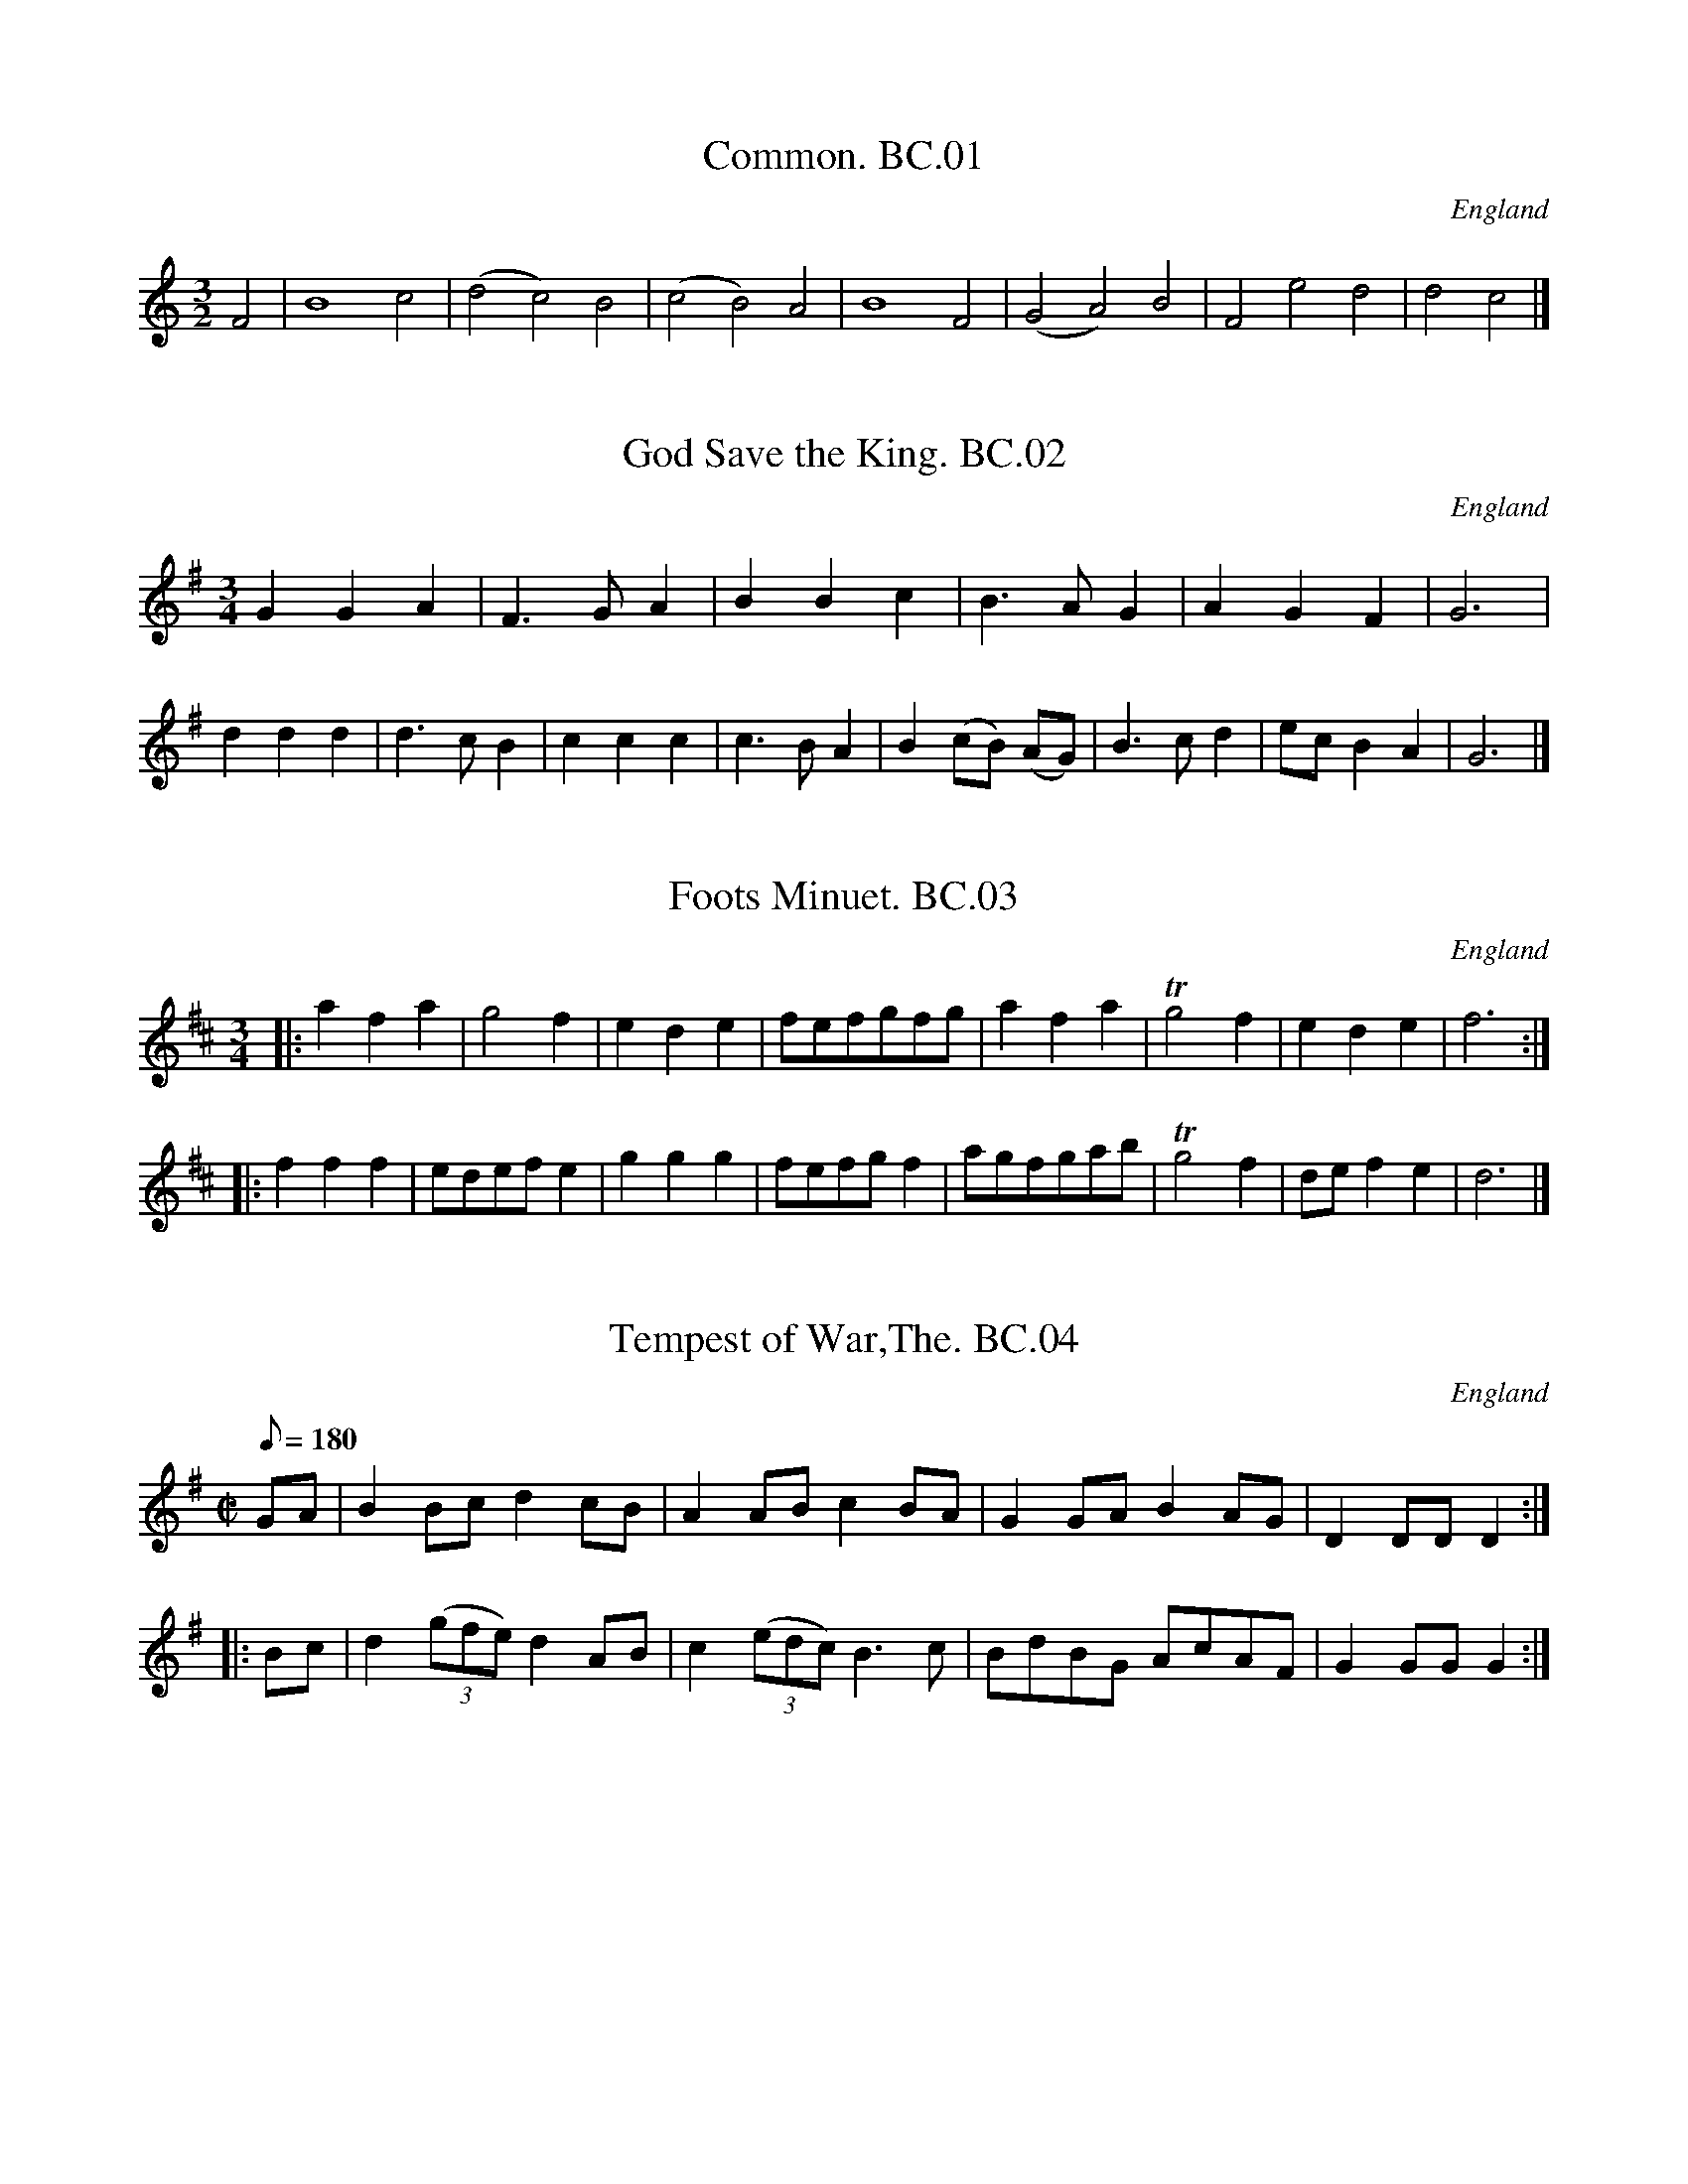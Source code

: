 X:1
T:Common. BC.01
M:3/2
L:1/2
S:Benjamin Cooke MS.circa 1770, F.Kidson Coll.
R:Misc.
O:England
A:x
N:This is clearly not a dance tune -but what is it?JB
N:no clef, key signature or time signature is given.
Z:vmp.John Bagnall
K:C
F | B2 c | (d c) B | (c B) A | B2 F | (G A) B | F e d | d c |]

X:2
T:God Save the King. BC.02
M:3/4
L:1/4
S:Benjamin Cooke MS.circa 1770, F.Kidson Coll.
R:Air
O:England
A:x
Z:vmp.John Bagnall
K:G
G G A | F>G A | B B c | B>A G | A G F | G3 |
d d d | d>c B | c c c| c>B A | B (c/2B/2) (A/G/) | B>c d | e/c/ B A | G3 |]

X:3
T:Foots Minuet. BC.03
M:3/4
L:1/4
R:Minuet
O:England
A:x
N:There was a Samuel Foote,1720-1777, wit,playwright,and actor,just like
N:in Blackadder!
Z:vmp.John Bagnall
K:D
|: a f a | g2 f | e d e | f/e/f/g/f/g/ | a f a | Tg2 f | e d e | f3 :|
|: f f f |e/d/e/f/ e |  g g g | f/e/f/g/ f | a/g/f/g/a/b/ | Tg2 f | d/e/ f e | d3 |]

X:4
T:Tempest of War,The. BC.04
M:C|
L:1/8
Q:180
S:Benjamin Cooke MS.circa 1770, F.Kidson Coll.
R:March
O:England
A:x
N:Is this a bad translation of "Tempesta Di Mare"(Storm at Sea) Opus 8 &
N:Opus 10. By Vivaldi ? Anybody know the tune?CGP.
Z:vmp.John Bagnall
K:G
GA | B2 Bc d2 cB | A2 AB c2 BA | G2 GA B2 AG | D2 DD D2 :|
|: Bc | d2 ((3gfe) d2 AB | c2 ((3edc) B3 c | BdBG AcAF | G2 GG G2 :|]

X:5
T:Lady Coventry's Minuet. BC.05
M:3/4
L:1/8
Q:100
S:Benjamin Cooke MS.circa 1770, F.Kidson Coll.
R:Minuet
O:England
A:x
N:Maria(1733-1760),Countess of Coventry,was noted  in her time for her
N:great beauty.Once she was mobbed in Hyde Park and the King hearing of
N:it said she must be protected.The next evening out she paraded up and
N:down for two hours proudly escorted by two Sergeants in front  and a
N:dozen Privates in file behind, all in full dress uniform. Unfortunately
N:she was also known for her remarkable silliness. She died of
N:consumption at the age of 27,having borne 5 children. CGP.
Z:vmp.John Bagnall
K:G
G2 GG ((3GAB)) | {B}A4 G2 | B2 B>B ((3Bcd) | {d}c4 B2 | {e}d4 ge | d4 ge| e<dd<cc<B | {B}A6 |
|: ddddcc | B2 c2  d2 | ddddcc | B2 c2 d2 | g2 f2 e2 | d2 gf g2 | ((3edc) B2A2 | G6 :|]

X:6
T:Queen of Blands Minuet,The. BC.06
M:3/4
L:1/4
Q:100
S:Benjamin Cooke MS.circa 1770, F.Kidson Coll.
R:Minuet
O:England
A:x
N:Humphrey Bland(1686-1756), of Bland's Fort, Queen's County, Ireland,
N:was another Miliary Gentleman, who fought at Fontenoy, Culloden,etc, He
N:was outlived by many years by his wife Elizabeth, who died in 1816,
N:having had a full sixty years as a widow. CGP.
Z:vmp.John Bagnall
K:D
a a g | f f e | d d e | f2 e | a a ^g | b b a | B/d/ c B | A3 :|
|:A A A | A G2 | G G G | G F2 | a a g | f f e | d d e | {g}f2 e | b3 | a3 |e/g/ f e | d3 :|]

X:7
T:Castle's Minuet. BC.07
M:3/4
L:1/8
Q:100
S:Benjamin Cooke MS.circa 1770, F.Kidson Coll.
R:Minuet
O:England
A:x
Z:vmp.John Bagnall
K:D
d2 f2 a2 | fgfe d2 | f2 gfed | edcB A2 | d2 f2 a2 | fgfe d2 | f2 gfed | e6 :|
|:e2 f^g a2 | e2 (dc)(BA)| e2 f^g a2 | e2 dcBA | gfga g2 | fefgfg | e2 A2 Tc2 | d6 :|

X:8
T:French Minuet,A. BC.08
M:3/4
L:1/4
Q:60
S:Benjamin Cooke MS.circa 1770, F.Kidson Coll.
R:Minuet
O:England
A:x
Z:vmp.John Bagnall
K:D
d2 f | f Te/d/ e | A2 g | g Tf/e/ f | d2 f | e a e | f/4e/4d/ TB2 | A3 |
f2 a | a Tg/f/ g | e2 g | g Tf/e/ f | d2 f | e d/c/B/A/ | d/e/f/d/g/f/ | Te3|
f2 a | a Tg/f/ g | e2 g | g f/e/ f | d2 f | e d/c/B/A/ | d/e/f/d/e/c/ | d3 |]

X:9
T:Gavot by Mr Stanley. BC.09
M:C|
L:1/4
Q:90
C:John Stanley,1712-1786
S:Benjamin Cooke MS.circa 1770, F.Kidson Coll.
R:Gavotte
O:England
A:x
N:John Stanley was Master of the King's Band from 1
Z:vmp.John Bagnall
K:G
 B A/G/ d c/B/| g f/e/ Td2 | e/c/B/A/ d/B/ A/G/ | c B TA2 |
 B A/G/ d c/B/ | g f/e/ d2 | e/c/B/A/ d/B/ A/G/ | B/A/ G/F/ G2 |
|B A/G/ A D | A B c2 | c B/A/ B E | B e T^d2 |
 g f/e/ f/d/ c/B/ | e d/c/ d/B/ A/G/ | c B/A/ B/e/ d/c/ | B/A/ G/F/ E2 |
 B A/G/ d c/B/ | g f/e/ d2 | e/c/ B/A/ d/B/ A/G/ | c B TA2 |
 B A/G/ dc/B/ | g f/e/ Td2 | e/c/ B/A/ d/B/ A/G/ | B/A/G/F/ G2 |]

X:10
T:Harliquin Air, A. BC.10
M:C|
L:1/4
Q:100
S:Benjamin Cooke MS.circa 1770, F.Kidson Coll.
R:Air
O:England
A:x
N:Several works between 1735-1756 by T.Arne  involving Harlequins could
N:be the source of this tune. CGP.
Z:vmp.John Bagnall
K:D
d A A d | c/d/e/c/ A2 | B G G E | F/G/A/F/ D2 |
 d A A d | c/d/e/c/ A g | f e/d/ c d | e2-e2 :|
|e a a e | f/g/a/f/ d2 | B g g B | c/d/e/c/ A2 |
 A a a g | f/e/d/c/ d G | F d E c | d2-d2 |]

X:11
T:Air in Perseus and Andromeda. BC.11
M:C|
L:1/4
Q:100
S:Benjamin Cooke MS.circa 1770, F.Kidson Coll.
R:Air
O:England
A:x
N:* Si The closest I have been able to get has been Peree By
N:Jean-Baptiste Lully,1682, but this doesn't rule out there being other
N:contenders.CGP,.
Z:vmp.John Bagnall
K:G
d | G G G G | (dB) g2 | G G B A/G/ | F/G/ A A2 |
 G G G G | d B g/f/e/d/| ^c/d/ e A ^c | "*"d2 :|
|:a | d d d d | a f  d'2 | d/e/f/g/ a b | a d g d |
 e  d g d | c B e G | F/G/ A D F | G3 |]

X:12
T:Ld. Cathcarts Minuet. BC.12
M:3/4
L:1/4
Q:90
S:Benjamin Cooke MS.circa 1770, F.Kidson Coll.
R:Minuet
O:England
A:x
N:Charles,1721-1776, served with the Duke Of Cumberland in
N:Flanders,Scotland,and Holland, and was wounded at Fontenoy, along with
N:everybody else,seemingly.CGP.
Z:vmp.John Bagnall
K:G
B/d/G/B/A/c/ |B d g | B A/G/A/F/ | G2 A | B/^c/ d g | ^c e a | f e/d/e/ ^c/ |d3 :|
|:d B/d/B/d/ | e c2 | c A/c/A/c/ | dTB2 | B G/B/G/B/ | c A/c/A/c/ | B/d/g B | B A2 |
B/d/G/B/A/c/ | B d g | B A/G/A/F/ | G3 :|]

X:13
T:Portugal Minuet,The. BC.13
M:3/4
L:1/4
S:Benjamin Cooke MS.circa 1770, F.Kidson Coll.
R:Minuet
O:England
A:x
Z:vmp.John Bagnall
K:G
d2 c | B g/f/ g | B2 A | G d/B/ G | d B G | e/c/d/B/ c |
 c A F | d/B/c/A/ B | G z/ g/a/b/ | e z/ e/f/g/ | e/d/ c B | B A2 :|
|: A2 G |F d/^c/ d | F2 E |  D D/D/  D | d2 c | B g/f/ g |
 B2 A | G d/B/ G| D c B | A G/F/ G | D e d | c B/A/ B |
 d'2 d | e/g/f/a/ g | d2 D | E/G/F/A/ G | ((3e/d/c/) B A | G3 |]

X:14
T:Litchfield Races. BC.14
M:6/8
L:1/8
Q:120
S:Benjamin Cooke MS.circa 1770, F.Kidson Coll.
R:Jig
O:England
A:x
Z:vmp.John Bagnall
K:G
G2 G G2 B | dBG AFD | G2 G G2 B | dBG A2 D |
 G2 G G2 B | dBG AFD | BdB cAF| G2   G "Cr"G3 |
|gdB gdB | cec dBG | gdB gdB | A2 A A2 f |
gdB gdB | cec dBG |cec BdB | G2 G "Cr"G3 |]

X:15
T:Lochaber. BC.15
M:3/4
L:1/8
S:Benjamin Cooke MS.circa 1770, F.Kidson Coll.
R:Air
O:England
A:x
Z:vmp.John Bagnall
K:G
GA | B2 B2 B2 | B3 ABd | e2 A2 AB | {B/}A4 GA |
 B2 cBAG | D3 E GA | B2 G2 GA | G4 |
|G2 | .Bc .d2 d2 | d>edcBA | G2 g2 ga | g4 G2 |
.Bc .d2 d2 | d>edcBA | G2 g2ga | g4 d2 |
 e3 geg |d2 e2 g2 | a2 A2 AB | {B/}A4 GA |
 B2 cBAG | D3 E GA | B2 G2 GA | G4 |]

X:16
T:New Harliquin Air,A. BC.16
T:Harlequin Air,A New. BC.16
M:C|
L:1/4
Q:100
S:Benjamin Cooke MS.circa 1770, F.Kidson Coll.
R:Air
O:England
A:x
N:Yes,very squeaky notes,but as written.CGP.
Z:vmp.John Bagnall
K:D
d f f e/d/ | c e e g | f e/d/ c d | e A F D |
 d f f e/d/ | c e e g | f e/d/ A c | d2 D2 |
|f a a g/f/ | g e' e'2 | e g g f/e/ | f d' d'2 |
 d f f e/d/ | c a a g | f e/d/ A c | d2 D2 |]

X:17
T:March in Lavanda. BC.17
M:C|
L:1/4
Q:80
S:Benjamin Cooke MS.circa 1770, F.Kidson Coll.
R:March
O:England
A:x
N:Bars 19.20.21.22.In the original these four bars are written as two and
N:marked "Bis" with a bracket;
N:The eight quavers in the first bar  are written incorrectly as
N:crotchets
Z:vmp.John Bagnall
K:D
F/G/ | A A A B/c/ | d2 A2 | A/d/c/d/  A/d/c/d/ | A G F z | A/d/c/d/ A/d/c/d/  |
 A G F z/ d/ | c d e f | g2a2 |f/e/d/f/ A c | d3 ||
d/e/ | f f f e/d/ | e f/^g/ a c | d d d c/B/ | c d/e/ f A | B B B/d/c/B/ |
 A A A/c/B/A/ | G G G/B/A/G/ |F E/F/ D z |  "*" A/d/c/d/  A/d/c/d/ |"*" A G F z/ d/ |
  A/d/c/d/ A/d/c/d/ | A G F z/ d/ | c d e f | g2 a2 | f/e/d/f/ A c | d3 ||

X:18
T:Lass of Patty's Mill,The . BC.18
M:C
L:1/8
Q:100
S:Benjamin Cooke MS.circa 1770, F.Kidson Coll.
R:Air
O:England
A:x
P:4
Z:vmp.John Bagnall
K:D
(AG) | (GF) (ED) F2 A2 | d4 A2 d2 | (Bc)(dB) (AF)(ED) | E3 D E2 AF |
 (GF)(ED) F2 A2 | (B/c/d) A4 d2 |(Bc)(dB) (cd)(ef) | d6 |
|fg | (fe)(dc) (dB)(cA) | d4 A2 .B.c | (dc)(BA) BAGF | E3 F E2 fg |
 (af) (ge) (fd) (Bg) | e6 AG | (FA)(GB) (Ac) Be | d6 |
|AG | F2 A2 D2 A2 | d2 AG F3 d | (GB)(dG) FAdF | E3 F E2 (AG) |
 (FG)(AB)D2 (dB) | (cd)(ef) A2 gf|(ed)(cB) (cd)(ef) | d6 |
|ga| (gf)(ed) (ec)(Ac) | (dB)(GB) (AF)(DF) | (GB)(dG) FAdF| E3 F E2 (fg) |
 (ag)(fe) (dc)(Bf) | (gB)(ed) (cB)(AG) | (FA)(GB) (Ac)(Be) | d6 |]
W:Original title, crossed out, "The Flowers of Edenborow?"

X:19
T:Wiltshire March,The. BC.19
M:C
L:1/8
Q:100
S:Benjamin Cooke MS.circa 1770, F.Kidson Coll.
R:March
O:England
A:x
D:John Bagnall
K:D
A2 | d2 f>d e2 g>e | f>ef>g a2 b2 | a>ag>f g>gf>e | fe d2 z2 fg |
 a2 e>ee2 f2 | f2 e4 d2 | ((3cde) ((3fed) c2 TB2 | A6 :|
|:e2 | a2 e>e e2 f2 | f2 e4 f2 | g2 f>e fd af | Tf2 e2 z2 A2 |
 d2 f>d e2 g>e | f>ef>g a2 g2 | ((3fga) ((3bag) f2 Te2| d2 d>d d2 :|]

X:20
T:Oxfordshire March. BC.20
M:3/8
L:1/8
Q:30
S:Benjamin Cooke MS.circa 1770, F.Kidson Coll.
R:Misc.
O:England
A:x
N:Rhythm..It's unusual for a march at this date so I've called it Misc.
N:for research later.CGP.
Z:vmp.John Bagnall
K:G
GG/A/B/c/ | ddB/d/ | ccA/c/ | BBG | AA/c/B/A/ | GgG | AA/c/B/A/| G2 z :|
|:DD/E/F/G/ | AAB | cc ((3B/c/d/) | TA2 B | c"qu's"e/c/A/c/ | Bd/B/G | AA/c/B/A/| G3 :|]

X:21
T:Hampshire March. BC.21
M:2/4
L:1/8
Q:140
S:Benjamin Cooke MS.circa 1770, F.Kidson Coll.
R:March
O:England
A:x
Z:vmp.John Bagnall
K:G
gg ff | gg d2 | cd/c/ Bc/B/ | A2 G2 |
gg fg | aa Tg2 | fe/d/ ed/^c/| d4 :|
|:gg dd | e/d/c/B/ c2 | aa gg | Tf>e d2 |
 gg ff | gg dc | BA/G/ AD | G4 :|]

X:22
T:Gloucestershire March,The. BC.22
M:C|
L:1/8
Q:100
S:Benjamin Cooke MS.circa 1770, F.Kidson Coll.
R:March
O:England
A:x
Z:vmp.John Bagnall
K:D
A2 | d2 d>d d>dc>c | d>dA>A F2 z d | e2 e>e e2(e/f/g) |a>af>f d2 f>g |
 a2 a>a a2 g>f | g2 g>g g2 f>e | f2 ed b>ag>f | {f}e6 :|
|:f>g | a2 a>a a2 g>f | b>bg>g e2 f>g | a>af>f d2 c>d |e>ec>c A2 a2 |
 b2 d'2 a2 f2 | d2 d>d d2 (f/g/a) | b<ga<f g<ed>c | d6 :|]

X:23
T:Yorkshire March,The. BC.23
M:2/4
L:1/8
Q:160
S:Benjamin Cooke MS.circa 1770, F.Kidson Coll.
R:March
O:England
A:x
Z:vmp.John Bagnall
K:G
G/A/ | BG- GA/B/ | cA- A(d/c/) | BA/G/ AG/F/ | G3 :|
|:B/c/ | dd- dc/d/ | ec Tc2 | ee- ef/g/ | fe/f/ Td>c |
 BG- GA/B/ | cA- Ad/c/ | BA/G/ AG/F/ | G6 :|]

X:24
T:Light Horse March,The. BC.24
M:C|
L:1/8
Q:150
S:Benjamin Cooke MS.circa 1770, F.Kidson Coll.
R:March
O:England
A:x
Z:vmp.John Bagnall
Z:vmp.John Bagnall
K:D
A2 dd dcdB | AGFE F2 D2 | FA dd GBeg | fedc d4 :|
|:f2 aa a2 gf |geBG E4 | e2 gg g2 fe | fdAF D4 |
 FA d2 GBe2 | Ac f2 Bd g2| ce a2 df bg | fedc d4 :|]

X:25
T:Prince of Wales's March,The. BC.25
M:C|
L:1/8
Q:100
S:Benjamin Cooke MS.circa 1770, F.Kidson Coll.
R:March
O:England
A:x
Z:vmp.John Bagnall
K:G
G>A | B2 B>B BAGF | G>F G4 ((3ABc) | Bagf edcB | A4 z2 B>c |
 d2 d>d d2 e>f | g2 G>G G2 ((3ABc) | Bgfe dcBA | G6 :|
|: B>c | d2 d>d d2 A>B | c2 c>c c2 G>A | B2 B>B B2 c>B | A2 A>A A2 B>c |
 d2 B2 d2 B2 | g2 d2 b2 G2 | ((3ced) ((3cBA) G2 F2 | G2 G>G G2 :|]

X:26
T:Duke of Cumberland's March,The. BC.26
M:C
L:1/8
Q:180
S:Benjamin Cooke MS.circa 1770, F.Kidson Coll.
R:March
O:England
A:x
N:I don't suppose this was a particularly popular tune north of the
N:border, where the Duke's army waged a campaign against the rebels
N:noted, even by the standards of the time, for it's savagery. CGP.
Z:vmp.John Bagnall
K:D
F/G/ | A2 B2 A2 B2 | AGFE D2 d2 | c2 d2 e2 f2 | edcB A2 GF |
 B2 B2 .Bc.dB| A2 A2 A2 GF | G2 G2 AGFE |  D2 D2 DGFE | D2 D2 D3 :|
|:f | edcd e2 f2 | edcB A2 f2 | edcd e2 f2 | edcB A2 de |
 f2 eg f2 eg | f2 e2 d2 ce | d2 ce d2 c2 | B2 g2 fedc |
 {c}B6 Ac | d2 d2 d2 cd | e2 e2 e2 de | f2 f2 gfed |
 cdec A2 GF | B2 B2 .Bc.dB | A2 A2 A2 GF | B2 B2 .Bc.dB |
A2 A2 A2 GF | G2 G2 AGFE | D2 D2 DGFE | D2 D2 D3 :|]

X:27
T:Essex March,The. BC.27
M:2/4
L:1/8
Q:180
S:Benjamin Cooke MS.circa 1770, F.Kidson Coll.
R:March
O:England
A:x
Z:vmp.John Bagnall
K:G
|: d2 dc | B3  A | GBAG | A2 D2 | GBAc | .Bc.dg | B2 cA | G4 :|
|: d2 dB | e2 ed | cBcA | d3 c | BBAG | ggff | eed^c | d4 :|]

X:28
T:Ct. Brown's March. BC.28
T:Bodmin Riding March,aka. BC.28
M:C|
L:1/8
Q:160
S:Benjamin Cooke MS.circa 1770, F.Kidson Coll.
R:March
O:England
A:x
Z:vmp.John Bagnall
K:D
(A/B/c) |\
d2 d2 d2 d2 | dcde dede | f2 f2 "*m"f2 f2 | fefg fgfg |
a2 a2a2 (ba) | g2g2g2 ag | Tf2 ed g2 f2 | {f}e6 |
cd |\
e2 e2 e2 f2 | "*2"edcB A2 (7A/B/c/d/e/f/g/| a2 a2 a2 b2 | agfe d2 (ag) |
f2 e2 d2 ag | ((3fgf) ((3efe) d2 (ag) | fgab f2 e2 | d4 ||
P:Variations
(A/B/c) |\
 dAFA dAFA | dcde dAFA | fdAd fdAd | fefg fdAd |
 a2a2 aAAa | g2 g2 gAAg | f2 ed fagf | {f}d6 |
ef |\
 edcB edcB | cBA^G A2 ef | aAAa gAAg | f2 e2 d2 ag |
 ((3fgf) ((3efe) d2 AG | ((3FGF) ((3EFE) D2 ag | fgab f2 e2 | d6 |]

X:29
T:Debtors Salutations. BC.29
M:3/4
L:1/8
Q:100
S:Benjamin Cooke MS.circa 1770, F.Kidson Coll.
R:Air
O:England
A:x
D:John Bagnall
K:G
Bd |\
 c2 (BA) GF | G2 A2 Bd | c2  BA  GF | G4 Bd |
 c2 (BA) GF | G2 A2 Bd | c2 (BA) GF | G4 cB |
 e2  ee  cB | A2 A2 BA | G2  E2  FG | D4 AB |
 c2 (ed) cB | A2 A2 BA | G2 (AB) cA | G4 |]

X:30
T:Miss Peaches Delight. BC.30
T:Buff Coat,The? [In another hand]. BC.30
T:She Wants A Fellow. BC.30
M:6/8
L:1/8
Q:120
S:Benjamin Cooke MS.circa 1770, F.Kidson Coll.
R:Jig
O:England
A:x
D:
Z:vmp.John Bagnall
K:D
f/e/ | d2 A F>ED | EFE cBc | d2 A F2 E | FDD D2 :|
|:A | dcd .Bc.d | efd c2 A | dcd efg | fdd d3 | gfg .Bc.d |
 efd c>Bc | d2 A F2 D| EFE cBc | d2 A F2 E | FDD D3 |]

X:31
T:How Can You Lovely Nancy? BC.31
T:Lovely Nancy,aka. BC.31
M:3/4
L:1/8
Q:100
S:Benjamin Cooke MS.circa 1770, F.Kidson Coll.
R:Air
O:England
A:x
Z:vmp.John Bagnall
K:D
{g}f>e  | d2 d2 d>f | e2 e2 e>g | f2 d'a gf | {g}e4 {g}Tf>e | d2 d2d>f | e2 e2 d'b | abafef | d4 :|
|:f>g | a2 a2   d'b | {b}a4 f>g| a2 a2 d'a | {f}e4 {g}f>e| d2 d2 af | e2e2 g>{a}b | abafef | d4 :|
"Var 1" f>e | dAfd {b/}(ag/f/) | eAge {c'}(ba/g/)| fdafd'>f| f2 eb a/g/f/e/|
 dAfd {b/}(ag/f/) | eAge {c'/}(ba/g/)| fd' {b/}(ag/f/) a/g/f/e/ | {e2}d4 :|
|:f>g |afdd'c'b | b2 a2 f>g | a/d/e/f/ g2 a2| b2 c'2 d'>f |
 f2 eb a/g/f/e/| dAfd {b}(ag/f/) | eAge {c'}(ba/g/)| fd' {b}ag/f/ a/g/f/e/ | {e}d4 :|

X:32
T:British Hero,The. BC.32
M:6/8
L:1/8
Q:120
S:Benjamin Cooke MS.circa 1770, F.Kidson Coll.
R:Jig
O:England
A:x
Z:vmp.John Bagnall
K:D
"**"c | (B/c/d)c BGB | cAc BGB |  (B/c/d)c BGB | AGF ABc |
  (B/c/d)c BGB | cAc BGB | gfe dcB | AGF ABc|
 BAG GDG | GDG gdc | BAG GDG | AGF ABc |
 B>AG GDG | GDG gdc | gfe dcB | AGF ABc |]
W:The key signature of D major is probably wrong. C major gives a plausible result.

X:33
T:Pilgrim,The. BC.33
M:6/8
L:1/8
Q:120
S:Benjamin Cooke MS.circa 1770, F.Kidson Coll.
R:Jig
O:England
A:x
Z:vmp.John Bagnall
K:D
A | d2 d e2 e | f d z z2 A | (Bc) d A2 G | F D z z2 c |
 T(dc) d Ted e | f3 e2 c | (df) e (dc) B | "cr"A3-A2:|
|: A | A2 A (AG) F | G2 B e2 G | G2 G (GF) E | (F2A) d2 F |
 (GA) B (AF) D | (B2c)  d3 | egf (gec) | d3 d2 |
|daf Bge | Agf gec | dfa |"END"d'2|]

X:34
T:March in Rinaldo. BC.34
T:Malborough March,aka. BC.34
M:C|
L:1/8
Q:220
C:G.F.Handel
S:Benjamin Cooke MS.circa 1770, F.Kidson Coll.
R:March
O:England
A:x
Z:vmp.John Bagnall
K:D
FG | A4 A4 | A6 de | fefg f2 f2 | f4 a4 | fefg f2 f2 | f4 a4 | f2 ef  gfed | e6 :|
|:cd | e4 e4 |e6 a2 | ABcd e2 f2 | g4 a4 | f2 ef gfed | e2 A2 a3 g | f2 fagf e>d | d6 |]
W: Almost identical to BC.36

X:35
T:Prince Eugene's March. BC.35
M:C|
L:1/4
Q:100
S:Benjamin Cooke MS.circa 1770, F.Kidson Coll.
R:March
O:England
A:x
Z:vmp.John Bagnall
K:D
F2 A2 | d3 f/g/ | a f d f | e/d/e/f/ e A | F2 A2| d3 e | f/^g/ a Ta>^g | a4 ||
e e/e/ e e |e2 z z | f f/f/ f f | f2 z z | a a/g/ f f/e/ | d d A A  | a a/g/ f f/e/ | d d A A | D D/D/ D F |
D D/D/ D f/g/ | a d/e/ f f/g/ | a d/e/ f f/g/ |a g/f/ e>d | d4 |]

X:36
T:Malborough March. BC.36
M:C|
L:1/4
Q:100
S:Benjamin Cooke MS.circa 1770, F.Kidson Coll.
O:England
A:x
N:Almost identical to. BC.3
Z:vmp.John Bagnall
K:D
F/G/ | A2 A2 | A2 z d/e/ | f/e/f/g/f f |f2 a2 | f/e/f/g/ f f | f2 a2 |fe/f/ g/f/e/d/ | e3 :|
|:c/d/ | e2 e2 | e3 a | A/B/c/d/ e f | g2 a2 | f e/f/ g/f/e/d/ | eAa>g | f/a/g/f/ e>d | d3 |]
W: Almost identical to BC.34

X:37
T:Irish Vaux Hall. BC.37
M:C
L:1/8
Q:100
S:Benjamin Cooke MS.circa 1770, F.Kidson Coll.
R:Misc.
O:England
A:x
Z:vmp.John Bagnall
K:D
d2 (ed/c/ d) A2 d | efga f d2 e | fgab efga | de/f/ gf {f}e2 z |
| a2 ag/ f/ g e2 f |g2-gf/e/ f d2 e | (f/g/a) eg f/g/a eg | fd {f}ed/c/ d2 z |]

X:38
T:Bellisle March. BC.38
T:Monk's March,aka. BC.38
M:C
L:1/8
Q:100
S:Benjamin Cooke MS.circa 1770, F.Kidson Coll.
R:March
O:England
A:x
Z:vmp.John Bagnall
K:D
A2 | d2 d>f e2 e>g | f2 d'>b a3 g | f2 ((3afd) e2 ((3gec) | d2 d>d d2 :|
|: A2 | a>bag f2 f2 | g>agf {f}e4 | a>bag f>gf>g | ab (ag/f/) {f}Te3 A |
 d2 d>f e2 e>g | f2 d'>b "cr"a3 g |f2 ((3afd) e2 ((3gec) d2 d>d d2:|]

X:39
T:Trip to the Laundry,A. BC.39
M:2/4
L:1/8
Q:200
S:Benjamin Cooke MS.circa 1770, F.Kidson Coll.
R:Misc.
O:England
A:x
Z:vmp.John Bagnall
K:G
GBAc | Bd A2 | c/B/A/G/ FA | cA A2 |
GBAc | Bd A2 | c/B/A/G/ FA | BG G2:|
|:dg g/f/e/d/ | e/d/c/B/ c/B/A/G/ | dgfe | (f/g/a) d2 |
dg g/f/e/d/ | e/d/c/B/ c/B/A/G/ | BdAc | BG G2 |]

X:40
T:Lads Are A' Come Back Again,The. BC.40
M:6/8
L:1/8
Q:120
S:Benjamin Cooke MS.circa 1770, F.Kidson Coll.
R:Jig
O:England
A:x
Z:vmp.John Bagnalll
K:D
DED F2 G | A2 d AFD | G2 A B2 G | A2 G FED |
 DED F2 G | A2 d AFD | G2 AB2 G | AFD D3 :|
|:d2 e f2 d | e2 a gec | d2 e f2 d | e2 d cBA |
 d2 e f2 d | e2 a gec | "*"d2 A B2 G| AFD D3 :|]
W: Possibly c in ms.

X:41
T:Capt. Hood's March. BC.41
M:C
L:1/8
Q:100
S:Benjamin Cooke MS.circa 1770, F.Kidson Coll.
R:March
O:England
A:x
N:There are at least 4 distinguished Capt. Hoods of around the right
N:period,all of whom were related and all of whom went on to achieve high
N:office in the Admiralty,admirals etc.CGP.
Z:vmp.John Bagnall
K:D
A | d2 d>d d2 f>e | d2 A2 d2 e2 | f2 f>f f2 a>g | f2 e2 f2 g2 |
a2 a>a a2 b>a | g2 g>g g2 a>g | f2 ed a2 gf | e2 e>e e2 z2 :|
|:A | A>BA>B c>dc>d | e>fe>f g2 fe | d>ed>e f>gf>g | a>ba>b =c'2 ba|
bgeb afda | g>fe>d c2 B>A | B>cd>g f2 Te2 | d2 d>d d2 z2 :|]

X:42
T:King of Prussia's Minuet. BC.42
M:3/4
L:1/8
Q:100
S:Benjamin Cooke MS.circa 1770, F.Kidson Coll.
R:Minuet
O:England
A:x
Z:vmp.John Bagnall
K:G
G2 GGGG | G2 gdBG | c2 TB2 A2 | B2 gdBG |  c2 TB2 A2 | BGdB g2 |
 (ed)(cB)(AG) | d2 D2 d2 | e^c A2 g2 | fdgeaf | (b/a/g) f2 e2|  d6 |
|d2 dddd |d2gdbd | c2 cccc | c6 | (B2c2) d2 | (e2f2) g2 |
 (ed)(cB)(AG) |d2 D4 | G2 GGGG | G2 gdBG | c2 TB2 A2 |
 B2 gdBG | c2 TB2  A2 | GBcdef | (g/a/b) B2 A2 | G6 |]

X:43
T:Hessian's Dance,The. BC.43
M:3/8
L:1/8
Q:30
S:Benjamin Cooke MS.circa 1770, F.Kidson Coll.
R:Misc.
Z:vmp.John Bagnall
K:G
gdB| G>AG | DEF | G/F/G/A/G |gdB | G>AG| DEF | G3 |
|def | g2e | f/g/a/g/f/e/ | dDD | def | g2 c | BA/G/A/F/ | G2 g |
| d2 e | B2 c | AGF | GDg | d2 e | B2 c AGF | G2 g |]

X:44
T:Miss Pitt's Minuet. BC.44
M:3/4
L:1/8
Q:120
S:Benjamin Cooke MS.circa 1770, F.Kidson Coll.
R:Minuet
O:England
A:x
N:Ann Pitt(1720-1799) was one of the most celebrated actresses of her
N:day,amongst other roles creating Polly Peachum in the Beggar's Opera.
N:She last appeared on the stage in 1792. She had a daughter Harriet Pitt
N:who was a dancer at Covent Garden from Jan 1762-1768,and who changed
N:her stage name on marriage from "Miss Pitt" to "Mrs.Davenet" to
N:distinguish herself from her still working mother,.CGP
Z:vmp.John Bagnall
K:D
 D2 ((3FED)  ((3FED) |d2 c2 B2 | Ad cB AG | F2 EF D2 |\
 D2 ((3FED)  ((3FED) | d2 c2 d2 | efedcB | A6 |
|A2 ((3cBA)   ((3cBA) | g2 f2 e2 | ((3def) ((3efg) ((3fga) | d2 c2 B2 |\
 AGFA d2 | AGFA d2 | ((3BAG) F2 E2 | D6 |]

X:45
T:Bobbing Joan. BC.45
M:3/4
L:1/8
Q:100
S:Benjamin Cooke MS.circa 1770, F.Kidson Coll.
R:Misc.
O:England
A:x
Z:vmp.John Bagnall
K:D
"6/8 in MS"fd. Bc. d2 | fd Bd ce | fd .Bc .d2| Ac/d/ eA ce |
|df ag f2 | df/g/ ag fa | bagf e2 | Ac/d/ eA ce |]

X:46
T:German Minuet,(melody). BC.46
M:3/4
L:1/4
Q:100
S:Benjamin Cooke MS.circa 1770, F.Kidson Coll.
R:Minuet
O:England
A:x
Z:vmp.John Bagnall
K:D
%%slurgraces 1
V:1
a | a2 g | f/e/ d  {ga}b | a2 g | f/e/ d A | B g B | A f A | G G F| E2 ||
A | TA2 =c | B/A/ G>B | B2 d | c/B/ A a | a g f | e f g | f/e/ d c| d2 |]
V:2
K:D
%%slurgraces 1
f | f2 e | d/A/ F {ef}g | f2g | d/A/ F F | G e G | F d F | E E D | A2 ||
F | F2 A | G/F/ E>G | G2 B | A/G/ F f | f e d | c d e | d/A/ G E | F2 |]

X:47
T:Gavot,(melody). BC.47
M:C
L:1/8
Q:100
S:Benjamin Cooke MS.circa 1770, F.Kidson Coll.
R:Gavotte
O:England
A:x
Z:vmp.John Bagnall
K:D
V:1
A2 d2 | (dc)(BA) d2 e2 | f2 (ed) g2 (gf) | (fe)(fd) c2 d2| e4 ||
 a2 g2 | (fg)(ef) (ga)(fg) | (ef)(de) (fg)(ef)| (de)(cd) e2 de | c2 (BA) |
 a2 g>f | g4 g2 f>e | f4 g2 fe | dcde e3 d | d4|]
V:2
K:D
A2 F2 | A2 G2 F2 A2 | d2 c2 B2 A2 | G2 F2 E2 D2 | A4 ||
c2 A2 | d2 c2 B2 d2 | c2 B2 A2 F2 | B2 A2 G2 E2 | A2 G2|
 F2 B2 | e4 A2 A2 | d4 B2 G2 | A2 FG  A2 A2 | D4 ||

X:48
T:March in the Occasional Oratorio,(Melody). BC.48
M:C|
L:1/4
Q:90
C:G.F.Handel,1746
S:Benjamin Cooke MS.circa 1770, F.Kidson Coll.
R:March
O:England
A:x
N:G.F.Handel(1685-1759) wrote the Occasional Oratorio in 1746, not long
N:after the Messiah.
Z:vmp.John Bagnall
K:D
V:1
A |\
 d/e/f/g/f e | d2 A2 | f/g/a/b/ a g | Tf2 e2 |\
 g/f/g/a/ g f | e2 d2 | g a/g/ f/a/g/f/ | T e3 a |
 e e/e/ e a | A A/A/ TA f/e/ | d c/B/ TB>A | A3 ||\
A |\
 e e/d/ e f | g2 T e2 | f g/f/ e d | a2 Tf2 |
 A A/A/ TA d | A A/A/ TA f | d d/d/ T d a | f f/f/ f d'|\
 b a/g/ a g/f/ | g2 b2 | a g/f/ g f/e/ | f2 a2 |
 g f/e/ f e/d/ | e A e f | g f/e/ T e2 | d d/d/ d a/f/ |\
 d d/d/ d f/d/ | e e/e/ e f/g/ | f/e/d/e/ Te>d | d3 |]
V:2
D | F/A/ d/f/ d A | F2 D2 | d/e/f/g/ f e | d2 A2 |\
 e/d/e/f/ e d | G2 F2|  e f/e/ d D |  A3 z |
 z A/A/ A2 | z c/c/ c2 | G A E E | A3 ||\
z | z c/B/ c d | e2 T c2 | d e/d/ c B | A2 d2 |
 A A/A/ A D | A A/A/ T A d | F F/F/ F f | d d/d/ Td f |\
 g f/e/ f e/d/ |  e2 g2 | f e/d/ e d/c/ |Td2 f2 |
 e d/c/ d D | A2 c d | e d A A | F F/F/ F2 |\
 F F/F/ F2 | A A/A/ c e | d D A A/G/ | F3 |]

X:49
T:Trumpet Minuet,A,(Melody). BC.49
M:3/4
L:1/8
Q:120
S:Benjamin Cooke MS.circa 1770, F.Kidson Coll.
R:Minuet
O:England
A:x
Z:vmp.John Bagnal
%%slurgraces 1
K:D
V:1
D2 DDDD | F2 FFFF | A2 AAAA | d4 e2 | fe d2 e2 | fe d2 e2 | f2 gfed | ed cB A2 |
D2 DDDD | F2 FFFF | A2 AAAA | d4 e2 | fe d2 e2 | fe d2e2 | f2 gfef | d6 ||
{fg}a2 aaaa | a2 bagf | Tg2 gggg| g2 agfe | f2 ffff| T f2 fg a2 | e2 eeee| e6 |
D2 DDDD | F2 FFFF| A2 AAAA | d4 e2 | fe d2 e2 | fe d2 e2 | fagfef | d6 |]
V:2
z6 | D2 DDDD | F2 FDFA | d2 F2 A2 | d2 F2 A2 | d2 F2 A2 | d2 edcB | A6 |
z6 | D2 DDDD |  F2 FDFA | F4 A2 | d2 F2 A2 | d2 F2 A2 | d2 ed A2 | F6 ||
f2 ffff | T f2 gfed | e2 eeee| T e2 fedc | d2 dddd| d2 de f2 | A2 AAAA| A6 |
z6 | D2 DDDD |F2 FDFA | F4 A2 | d2 F2 A2 | d2 F2 A2 | d2 A2 A2 | D6 |]

X:50
T:Minuet,(Melody). BC.50
M:3/4
L:1/8
Q:100
S:Benjamin Cooke MS.circa 1770, F.Kidson Coll.
R:Minuet
O:England
A:x
Z:vmp.John Bagnal
K:G
V:1
G2 B2 d2 | g2 dcBA | G2 GGGG | G4 d2 |
 Te4 d2 | Tc4 B2| A2 AAAA |A3 cBA |
 G2 B2 AG |A2 c2  BA | G2 B2 AG | A2 c2  BA |
 G2 B2 d2 | g2 dcBA | G2 GGGG | G6||
D2 F2 A2 | d2 AGFE | D2 DDDD | D6 |
 G2 B2 d2 | g2 dcBA | G2 GGGG | G4 d2 |
 e2 cece | d2 BdBd | e2 cece | d2 BdBd |
 T e4 d2 | T c4 B2 | A2AAAA | A3 cBA |
 G2 B2 AG | A2 c2 BA | G2 B2 AG | A2 c2 BA |
 G2 B2 d2 | g2 dcBA | G2 GGGG | G6 |]
V:2
z6 | G2 B2 d2 | B2 BBBB | B4 B2 |
 c4 B2 | A4 G2 | F2 FFFF |F3 edc |
 B2 d2 cB | c2 e2 dc |  B2 d2 cB | c2 e2 dc |
B2 d2 f2 | gg dd c2 | B2 BBBB | B6|
|z6 | D2 F2 A2 | F2 FFFF | F6 |
 z6 | G2 B2 d2 | B2 BBBB | B4 B2 |
 c2 AcAc | B2 GBGB | c2 AcAc | B2 GBGB |
  c4 B2 | TA4 G2 | F2 FFFF | F3 edc |
 B2d2 cB | c2 e2 dc |  B2 d2 cB | c2 e2 dc |
 B2 d2 f2 | gg dd c2 | B2 BBBB| B6|]

X:51
T:Air By Mr.Arne,(Melody). BC.51
M:C
L:1/16
Q:100
C:Thomas Arne,1710-1778
S:Benjamin Cooke MS.circa 1770, F.Kidson Coll.
R:Air
O:England
A:x
N:Or his son Michael Arne,1740-1786.who was also a composer to theatres
N:and pleasure gardens.
Z:vmp.John Bagnall
K:D
V:1
(a/g/f3) f2f2 f4 d'4 | (g/f/e3) e2e2 e8 | (f/e/d3) (c/d/e3) d4 b4 | (a/g/f3) (e/d/c3) d8|
|(f/e/d3) d2d2 a4 d'4 | (c'/b/a3) (^g/a/b3) a6 T=g2| (f/e/d3) (g/f/e3) a4 d4 | cdef g2f2 e8|
 (a/g/f3) f2f2 f4 d'4 | (g/f/e3) e2e2 Te8 | (f/e/d3) (c/d/e3) d4 b4 | (a/g/f3) (e/d/c3) d8:|]
V:2
d4 d4 d4 d4 | A4 A4 A4 A4 | d4 A4 B4 G4 | A4 A4 D8 ||
d4 d4 B4 B4 | A4 e4 c4/A4/B4/c4/ | d4 e4 f4 F4 | E4 D4 A8 |
(f/e/d3) d2d2 d4 f4 | (e/d/c3) c2c2 c8| d4 A4 B4 G4 | A4 A4 D8 :|

X:52
T:Slow Air,A,(Melody). BC.52
M:C|
L:1/8
Q:80
S:Benjamin Cooke MS.circa 1770, F.Kidson Coll.
R:Air
O:England
A:x
Z:vmp.John Bagnall
K:D
V:1
de | f2 f2 f2 ed | abag f2 d'2 | a2 b2 abag | f6 ||
fg | a2 a2 e2 ef | g2 g2 d2 de | f2 f2 gfed | edef e2 fg |
     a2 a2 e2 ef | g2 g2 d2 de | f2 gf Te3 d | d6 |]
V:2
K:D
A | d d d A | f/g/f/e/ d/c/d/e/ | f g f/g/f/e/ | d3 ||
d/e/ | f f a g/f/ | e e g f/e/ | d d d f | A3 d/e/ |
       f f a g/f/ | e e e/g/f/e/ | d Te A2| d3 |]

X:53
T:Minuet,(Melody). BC.53
M:3/4
L:1/8
Q:120
S:Benjamin Cooke MS.circa 1770, F.Kidson Coll.
R:Minuet
O:England
A:x
Z:vmp.John Bagnall
V:1
K:D
 A2 AAAA | d4 e2 |  fgafed | T e2 dcBA | B2 d4 | A2 d2 G2 | F/E/D "tr "E4 | {E}D6 ||
 f2 ffff | Te4 a2 | df e2 d2 | Tc4 d2 | e2 f2 ^g2 | a2 e2 d2 | c/B/A TB3 A |A6 |
 Ad f2 A2 | GB e2 G2 |FA d2 F2 | E6 | {a}g2 f2 e2 | fg af ed | g/f/e e3 d | d6 |]
V:2
K:D
F2 D2 A2 | TF4 A2 | d2 D2 F2 | TA4 A2 | G2 GGGG | F2 F2 E2 | DF A2 A2 | {G}F6 ||
d2 dddd | T c4 A2 | Bd c2 B2 | A4 B2 | c2 d2 B2 | c2 c2 B2 | A2 T^G3 A | A2 AGFE |
F2 z2 F2 | E2 z2 E2 |  D2 F2 D2 | A2 G2 F2 | e2 d2 c2 | de f2 d2 | GA TF3 E | D6 |]

X:54
T:Reprisal,The. BC.54
T:?aka. BC.54
M:C
L:1/8
Q:160
S:Benjamin Cooke MS.circa 1770, F.Kidson Coll.
R:Misc.
O:England
A:x
Z:vmp.John Bagnall
K:G
dc |\
{c}B2 BB {Bc}d2 cB | {B}A2 A>A A2 .B.c | {cd}d2 cB {d}c2 BA | {A}G2 GG G2 gf |
{f}e2 d>d d2 ((3GBd) | {d}d2 BB B2 gf | {f}e2 dd d2 cB | (AG) AB D2 (dc) |
{c}B2 BB (Bg) dB | {c}A2 AA AB cd | (e<g) dB ({Bc})c2 B A | {A}G2 GG G2 |]

X:55
T:Lady Danby's Minuet. BC.55
M:3/4
L:1/8
Q:120
S:Benjamin Cooke MS.circa 1770, F.Kidson Coll.
R:Minuet
O:England
A:x
Z:vmp.John Bagnall
K:G
((3def) | g2 g2 g2 |"*"(3gab g4 | af d2 c2 | c2 B4 | db b2 b2 | ba-ag-gf |
 (db a2)a2 | ag-gf-fe| Ag g2 g2 | ((3fga) ^c2 e2 | ((3bag) f2 e2 | d6 :|
|: d2 d2 d2 | "*"((3abc') b4 | af d2 c2 | c2 B4 | Ae e2 e2 | ed-dc-cB |
G2 d2 "*" dd | dc-c(cB)A | Dc c2 c2 | ((3Bcd)  F2 G2 | ((3edc) B2 A2| G6 ||
W:This piece is hastily written with a number of errors;
W: triplets not marked, an extra d crotchet in bar 7 of the B music.

X:56
T:Sir John Ligonier's Trumpet March. BC.56
M:2/4
L:1/8
Q:180
S:Benjamin Cooke MS.circa 1770, F.Kidson Coll.
R:March
O:England
A:x
N:Sir John Ligonier escaped from France as a 17yr old Huguenot in
N:1697,joined the Dragoons in 1702 under Malborough,was Colonel of a
N:"splendid Regiment of Irish Dragoons" by 1720,fought with distinction
N:in the continental wars of the mid-century,became progressively
N:Viscount,Commander-in-Chief,Earl and Field Marshal by 1766. Last and by
N:all means least, also had a tune named after him.
Z:vmp.John Bagnall
K:D
a/g/ | f2 e2 | dd g/f/e/d/ | c/e/ e2 a/g/ | f2 e2 | dd e/f/g/e/ | fdd :|
|:a/g/ | fdeA | dd g/f/e/d/ | c/e/ e2 a/g/ | fdec | dd e/f/g/e/ | fdd :|
L:1/16
Q:90
|:ag | fagf egfe |  dfed gfed | ce e4 ag | fagf efge |defd efge | f2d2d2 :|]

X:57
T:Militia March,The. BC.57
M:C|
L:1/8
Q:200
S:Benjamin Cooke MS.circa 1770, F.Kidson Coll.
R:March
O:England
A:x
Z:vmp.John Bagnall
K:D
A2 | d6 fe | d6 A2 | d2 cB AGFE | D6 e2 |
 f6 ag | f6 ag | fgab a2 T^g2 |a6 :|
|:fg | a6 ba | g6 ag | f2 ed fagf | e4 z2 fg |
 a2 gf g2 ef | g2 fe f2 de | fgab f2 Te>d | d6:|]

X:58
T:Country Farmers,The. BC.58
M:6/8
L:1/8
Q:120
S:Benjamin Cooke MS.circa 1770, F.Kidson Coll.
R:Jig
O:England
A:x
Z:vmp.John Bagnall
K:G
D | G2 G GDG | A2 A ABc | BAG AGF | G3 G2 ||
d | .Bc.d efg |d4"*" ^c2 | .Bc.B BAG | ABA D3 |
 B2 c dBG | c2 B A2 c | BGB AFA| G3-G2 |]
W:The c sharp is probably incorrect

X:59
T:Dusty Miller. BC.59
M:6/8
L:1/8
Q:100
S:Benjamin Cooke MS.circa 1770, F.Kidson Coll.
R:Misc.
O:England
A:x
Z:vmp.John Bagnall
K:G
"Usually in 3/4"B>cd BAG |  F TA2 cBA | B>cd BAG | DG2 BAG :|
|:B>cd efg | aB2 cBA | B>cd e<f "*"e/f/ | g>ag BAG :|]
%demisemiquavers in MS

X:69
T:Jack Lattin. BC.60
T:Jacky Layton
M:C
L:1/8
Q:100
S:Benjamin Cooke MS.circa 1770, F.Kidson Coll.
R:Misc.
O:England
A:x
Z:Jon Bagnall
K:G
G/A/B/c/ dg dBBg |  dBBg d2 {c}B2 | G/A/B/c/ dg dBBg | aAAB c2 BA |
G/A/B/c/ dB c2 BA | G/A/B/c/ dB ecdB | cAAB c2 BA |
|gd B/c/d/B/ gd  B/c/d/B/ |  gd  B/c/d/B/ c2 BA |
 gd B/c/d/B/ gd  B/c/d/B/ | aAAB c2 BA |]

X:61
T:Italian March. BC.61
M:C|
L:1/8
Q:120
S:Benjamin Cooke MS.circa 1770, F.Kidson Coll.
R:March
O:England
A:x
Z:vmp.John Bagnall
K:D
fg | a2 aa a2 d'a | b2 a2 a2 fg | a2 aa a2 ba | b2 a2 a2 fa |
 g2 AA A2 ((3efg) | ((3fga) AA A2 f2 | g2 ((3bge) f2 ((3afd) | a2 AA A2 e/f/g/a/ |
"*"| b2 gf eb Bd | c2 ee e2 e/f/g/a/ | b2 ((3agf) eb Bd | ((3cBA) AA A2- A2 |
 d2 dd d4 | e2 ee e4| ((3ac'a) ((3agf) e2 d2 | ((3caa) ((3gBd) Tc2 B2 |
 ((3caa) (3aBd Tc2 B2 |  ((3cde) (3fed c2 B2 | A2 ee e2 d2 | c2 cc c2 B2 | Aaec Abec |A2 AA A2 A2 | A6 :|
| b2 ((3afd) ((3 BGE) [C2E2]| ((3agf) g2 ee e3 g |  ((3gec) GECA, ((3gfe) | f2 dd d3 A |
 ((3AFA) G2 ((3GEF) F2 | [A,2E2]  [A,E][A,E]  [A,E] A2 | ((3AFG) G2 ((3GEF) F2 | E2 EE E2 G2 |
 ((3FdA) ((3Bge) d2 c2 | d2 a a a2 g2 | f2 ff f2 e2 | dd'af dd'af| d2 dd d2 d2 | d6:|]
W:There may be 8 bars missing after Bar 8, intentions not clear.CGP
